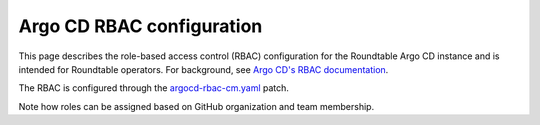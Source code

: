 ##########################
Argo CD RBAC configuration
##########################

This page describes the role-based access control (RBAC) configuration for the Roundtable Argo CD instance and is intended for Roundtable operators.
For background, see `Argo CD's RBAC documentation <https://argo-cd.readthedocs.io/en/stable/operator-manual/rbac/>`_.

The RBAC is configured through the `argocd-rbac-cm.yaml`_ patch.

Note how roles can be assigned based on GitHub organization and team membership.

.. _`argocd-rbac-cm.yaml`: https://github.com/lsst-sqre/roundtable/blob/master/deployments/argo-cd/patches/argocd-rbac-cm.yaml

